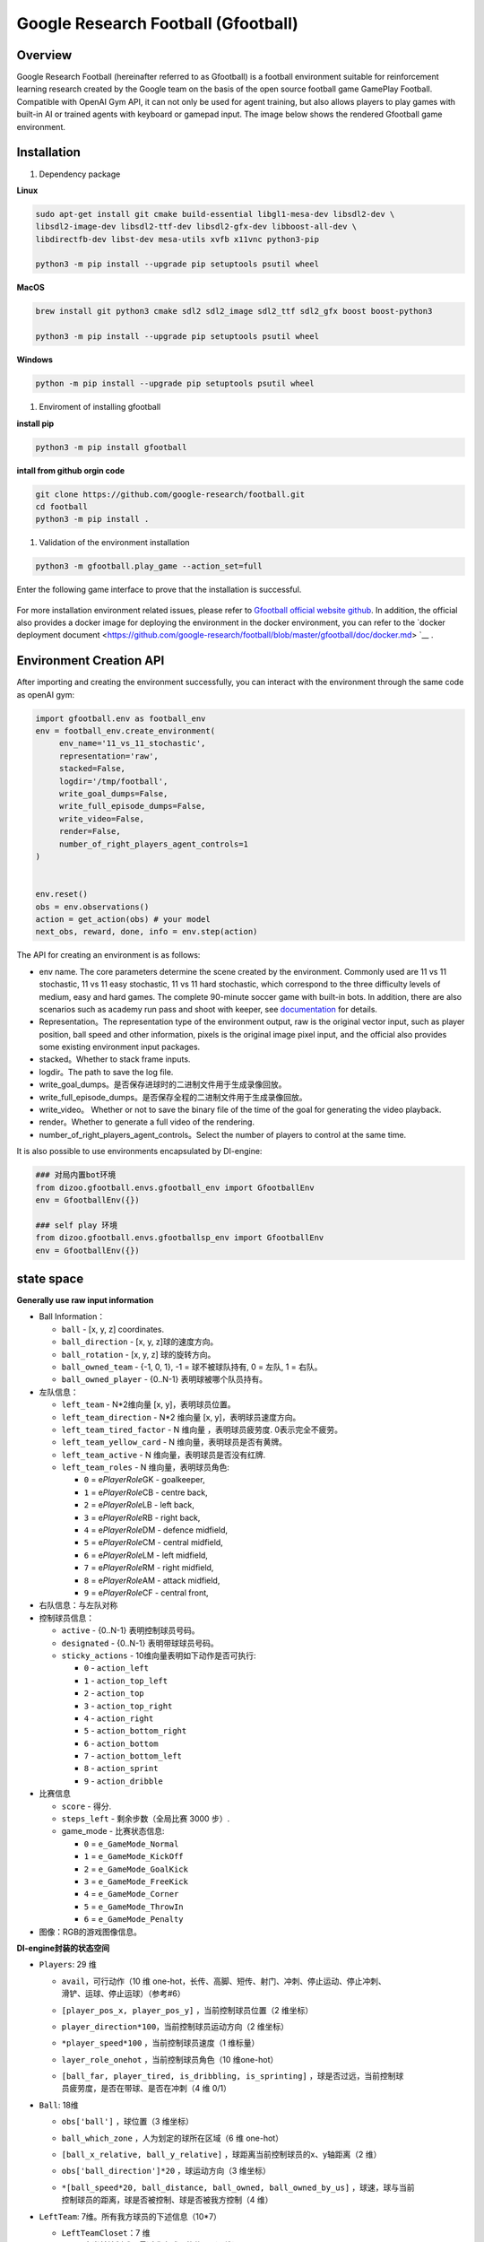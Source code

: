 Google Research Football (Gfootball)
====================================


Overview
----------

Google Research Football (hereinafter referred to as Gfootball) is a football environment suitable for reinforcement learning research created by the Google team on the basis of the open source football game GamePlay Football.
Compatible with OpenAI Gym API, it can not only be used for agent training, but also allows players to play games with built-in AI or trained agents with keyboard or gamepad input. The image below shows the rendered Gfootball game environment.

.. figure:: images/gfootballenv.png
   :alt: 
   :align: center

Installation
-------------

1. Dependency package

**Linux**

.. code:: shell

   sudo apt-get install git cmake build-essential libgl1-mesa-dev libsdl2-dev \
   libsdl2-image-dev libsdl2-ttf-dev libsdl2-gfx-dev libboost-all-dev \
   libdirectfb-dev libst-dev mesa-utils xvfb x11vnc python3-pip
   
   python3 -m pip install --upgrade pip setuptools psutil wheel

**MacOS**

.. code:: shell

   brew install git python3 cmake sdl2 sdl2_image sdl2_ttf sdl2_gfx boost boost-python3
   
   python3 -m pip install --upgrade pip setuptools psutil wheel

**Windows**

.. code:: shell

   python -m pip install --upgrade pip setuptools psutil wheel

1. Enviroment of installing gfootball

**install pip**

.. code:: shell

   python3 -m pip install gfootball

**intall from github orgin code**

.. code:: shell

   git clone https://github.com/google-research/football.git
   cd football
   python3 -m pip install .

1. Validation of the environment installation

.. code:: shell

   python3 -m gfootball.play_game --action_set=full

Enter the following game interface to prove that the installation is successful.


.. figure:: images/verify_gfootball.png
   :alt: 
   :align: center
   :scale: 60%


For more installation environment related issues, please refer to \ `Gfootball official website github <https://github.com/google-research/football>`__\ . In addition, the official also provides a docker image for deploying the environment in the docker environment, you can refer to the `docker deployment document <https://github.com/google-research/football/blob/master/gfootball/doc/docker.md> `__ .


Environment Creation API
-----------------------------

After importing and creating the environment successfully, you can interact with the environment through the same code as openAI gym:


.. code:: python

   import gfootball.env as football_env
   env = football_env.create_environment(
   	env_name='11_vs_11_stochastic',
       	representation='raw',
       	stacked=False,
       	logdir='/tmp/football',
       	write_goal_dumps=False,
       	write_full_episode_dumps=False,
       	write_video=False,
       	render=False,
        number_of_right_players_agent_controls=1
   )


   env.reset()
   obs = env.observations()
   action = get_action(obs) # your model
   next_obs, reward, done, info = env.step(action)

The API for creating an environment is as follows:

- env name. The core parameters determine the scene created by the environment. Commonly used are 11 vs 11 stochastic, 11 vs 11 easy stochastic, 11 vs 11 hard stochastic, which correspond to the three difficulty levels of medium, easy and hard games. The complete 90-minute soccer game with built-in bots. In addition, there are also scenarios such as academy run pass and shoot with keeper, see `documentation <https://github.com/google-research/football/blob/master/gfootball/doc/scenarios.md>`_ for details.

-  Representation。The representation type of the environment output, raw is the original vector input, such as player position, ball speed and other information, pixels is the original image pixel input, and the official also provides some existing environment input packages.

-  stacked。Whether to stack frame inputs.

-  logdir。The path to save the log file.

-  write_goal_dumps。是否保存进球时的二进制文件用于生成录像回放。

-  write_full_episode_dumps。是否保存全程的二进制文件用于生成录像回放。

-  write_video。 Whether or not to save the binary file of the time of the goal for generating the video playback.

-  render。Whether to generate a full video of the rendering.

-  number_of_right_players_agent_controls。Select the number of players to control at the same time.

It is also possible to use environments encapsulated by DI-engine:

.. code:: python

   ### 对局内置bot环境
   from dizoo.gfootball.envs.gfootball_env import GfootballEnv
   env = GfootballEnv({})

   ### self play 环境
   from dizoo.gfootball.envs.gfootballsp_env import GfootballEnv
   env = GfootballEnv({})


state space
-------------

**Generally use raw input information**

-  Ball Information：

   -  ``ball`` - [x, y, z] coordinates.

   -  ``ball_direction`` - [x, y, z]球的速度方向。

   -  ``ball_rotation`` - [x, y, z] 球的旋转方向。

   -  ``ball_owned_team`` - {-1, 0, 1}, -1 = 球不被球队持有, 0 = 左队, 1
      = 右队。

   -  ``ball_owned_player`` - {0..N-1} 表明球被哪个队员持有。

-  左队信息：

   -  ``left_team`` - N*2维向量 [x, y]，表明球员位置。

   -  ``left_team_direction`` - N*2 维向量 [x, y]，表明球员速度方向。

   -  ``left_team_tired_factor`` - N 维向量 ，表明球员疲劳度.
      0表示完全不疲劳。

   -  ``left_team_yellow_card`` - N 维向量，表明球员是否有黄牌。

   -  ``left_team_active`` - N 维向量，表明球员是否没有红牌.

   -  ``left_team_roles`` - N 维向量，表明球员角色:

      -  ``0`` = e\ *PlayerRole*\ GK - goalkeeper,

      -  ``1`` = e\ *PlayerRole*\ CB - centre back,

      -  ``2`` = e\ *PlayerRole*\ LB - left back,

      -  ``3`` = e\ *PlayerRole*\ RB - right back,

      -  ``4`` = e\ *PlayerRole*\ DM - defence midfield,

      -  ``5`` = e\ *PlayerRole*\ CM - central midfield,

      -  ``6`` = e\ *PlayerRole*\ LM - left midfield,

      -  ``7`` = e\ *PlayerRole*\ RM - right midfield,

      -  ``8`` = e\ *PlayerRole*\ AM - attack midfield,

      -  ``9`` = e\ *PlayerRole*\ CF - central front,

-  右队信息：与左队对称

-  控制球员信息：

   -  ``active`` - {0..N-1} 表明控制球员号码。

   -  ``designated`` - {0..N-1} 表明带球球员号码。

   -  ``sticky_actions`` - 10维向量表明如下动作是否可执行:

      -  ``0`` - ``action_left``

      -  ``1`` - ``action_top_left``

      -  ``2`` - ``action_top``

      -  ``3`` - ``action_top_right``

      -  ``4`` - ``action_right``

      -  ``5`` - ``action_bottom_right``

      -  ``6`` - ``action_bottom``

      -  ``7`` - ``action_bottom_left``

      -  ``8`` - ``action_sprint``

      -  ``9`` - ``action_dribble``

-  比赛信息

   -  ``score`` - 得分.

   -  ``steps_left`` - 剩余步数（全局比赛 3000 步）.

   -  game_mode - 比赛状态信息:

      -  ``0`` = ``e_GameMode_Normal``

      -  ``1`` = ``e_GameMode_KickOff``

      -  ``2`` = ``e_GameMode_GoalKick``

      -  ``3`` = ``e_GameMode_FreeKick``

      -  ``4`` = ``e_GameMode_Corner``

      -  ``5`` = ``e_GameMode_ThrowIn``

      -  ``6`` = ``e_GameMode_Penalty``

-  图像：RGB的游戏图像信息。

**DI-engine封装的状态空间**

-  ``Players``: 29 维

   -  | ``avail``\ ，可行动作（10 维 one-hot，长传、高脚、短传、射门、冲刺、停止运动、停止冲刺、
      | 滑铲、运球、停止运球）（参考#6）

   -  ``[player_pos_x, player_pos_y]`` ，当前控制球员位置（2 维坐标）

   -  ``player_direction*100``\ ，当前控制球员运动方向（2 维坐标）

   -  ``*player_speed*100`` ，当前控制球员速度（1 维标量）

   -  ``layer_role_onehot`` ，当前控制球员角色（10 维one-hot）

   -  | ``[ball_far, player_tired, is_dribbling, is_sprinting]``
        ，球是否过远，当前控制球
      | 员疲劳度，是否在带球、是否在冲刺（4 维 0/1）

-  ``Ball``: 18维

   -  ``obs['ball']`` ，球位置（3 维坐标）

   -  ``ball_which_zone`` ，人为划定的球所在区域（6 维 one-hot）

   -  ``[ball_x_relative, ball_y_relative]``
      ，球距离当前控制球员的x、y轴距离（2 维）

   -  ``obs['ball_direction']*20`` ，球运动方向（3 维坐标）

   -  | ``*[ball_speed*20, ball_distance, ball_owned, ball_owned_by_us]``
        ，球速，球与当前
      | 控制球员的距离，球是否被控制、球是否被我方控制（4 维）

-  ``LeftTeam``: 7维。所有我方球员的下述信息（10*7）

   -  ``LeftTeamCloset``\ ：7 维

      -  离当前控制球员最近我方球员的位置（2 维）

      -  离当前控制球员最近我方球员的速度向量（2 维）

      -  当前控制球员最近我方球员的速度（1 维）

      -  当前控制球员最近我方球员的距离（1 维）

      -  离当前控制球员最近我方球员的疲劳度（1 维）

-  ``RightTeam``\ ：7 维。所有对方球员的下述信息（11*7）

   -  ``RightTeamCloset``\ ：7 维

      -  离当前控制球员最近对方球员的位置（2 维）

      -  离当前控制球员最近对方球员的速度向量（2 维）

      -  离当前控制球员最近对方球员的速度（1 维）

      -  离当前控制球员最近对方球员的距离（1 维）

      -  Fatigue of the opposing player closest to the player currently in control (1D)

Action space
----------------

Gfootball's action space is a 19-dimensional discrete action:

-  stateless actions

   -  ``action_idle`` = 0, an empty action.

-  Move actions (both sticky actions)

   -  ``action_left`` = 1, left.

   -  ``action_top_left`` = 2, top right.

   -  ``action_top`` = 3, up.

   -  ``action_top_right`` = 4, top right.

   -  ``action_right`` = 5, right.

   -  ``action_bottom_right`` = 6, bottom right.

   -  ``action_bottom`` = 7, down.

   -  ``action_bottom_left`` = 8, bottom left.

-  Pass/shoot action

   -  ``action_long_pass`` = 9, long pass.

   -  ``action_high_pass`` = 10, high pass.

   -  ``action_short_pass`` = 11, short pass.

   -  ``action_shot`` = 12, shot.

-  other

   -  ``action_sprint`` = 13, sprint.

   -  ``action_release_direction`` = 14, releases sticky actions (like moving).

   -  ``action_release_sprint`` = 15, stop sprinting.

   -  ``action_sliding`` = 16, sliding tackle (only available without the ball).

   -  ``action_dribble`` = 17, dribble.

   -  ``action_release_dribble`` = 18, stop dribble.

DI-zoo runnable code example
----------------------------------
See \`DI-zoo for the complete training entry
gfootball <https://github.com/opendilab/DI-engine/tree/main/dizoo/gfootball/entry>`__\ . The configuration file for self-play training with ppo-lstm is as follows.


.. code:: python

   from easydict import EasyDict
   from ding.config import parallel_transform
   from copy import deepcopy
   from ding.entry import parallel_pipeline

   gfootball_ppo_config = dict(
       env=dict(
           collector_env_num=1,
           collector_episode_num=1,
           evaluator_env_num=1,
           evaluator_episode_num=1,
           stop_value=5,
           save_replay=False,
           render=False,
       ),

       policy=dict(
           cuda=False,
           model=dict(type='conv1d', import_names=['dizoo.gfootball.model.conv1d.conv1d']),
           nstep=1,
           discount_factor=0.995,
           learn=dict(
               batch_size=32,
               learning_rate=0.001,
               learner=dict(
                   learner_num=1,
                   send_policy_freq=1,
               ),
           ),
           collect=dict(
               n_sample=20,
               env_num=1,
               collector=dict(
                   collector_num=1,
                   update_policy_second=3,
               ),
           ),

           eval=dict(evaluator=dict(eval_freq=50), env_num=1),
           other=dict(
               eps=dict(
                   type='exp',
                   start=0.95,
                   end=0.1,
                   decay=100000,
               ),
               replay_buffer=dict(
                   replay_buffer_size=100000,
                   enable_track_used_data=True,
               ),
               commander=dict(
                   collector_task_space=2,
                   learner_task_space=1,
                   eval_interval=5,
                   league=dict(),
               ),
           ),
       )
   )
   gfootball_ppo_config = EasyDict(gfootball_ppo_config)
   main_config = gfootball_ppo_config
   

   gfootball_ppo_create_config = dict(
       env=dict(
           import_names=['dizoo.gfootball.envs.gfootballsp_env'],
           type='gfootball_sp',
       ),
       env_manager=dict(type='base'),
       policy=dict(type='ppo_lstm_command', import_names=['dizoo.gfootball.policy.ppo_lstm']),
       learner=dict(type='base', import_names=['ding.worker.learner.base_learner']),
       collector=dict(
           type='marine',
           import_names=['ding.worker.collector.marine_parallel_collector'],
       ),
       commander=dict(
           type='one_vs_one',
           import_names=['ding.worker.coordinator.one_vs_one_parallel_commander'],
       ),
       comm_learner=dict(
           type='flask_fs',
           import_names=['ding.worker.learner.comm.flask_fs_learner'],
       ),
       comm_collector=dict(
           type='flask_fs',
           import_names=['ding.worker.collector.comm.flask_fs_collector'],
       ),
   )
   gfootball_ppo_create_config = EasyDict(gfootball_ppo_create_config)
   create_config = gfootball_ppo_create_config
   
   gfootball_ppo_system_config = dict(
       path_data='./data',
       path_policy='./policy',
       communication_mode='auto',
       learner_multi_gpu=False,
       learner_gpu_num=1,
       coordinator=dict()
   )
   gfootball_ppo_system_config = EasyDict(gfootball_ppo_system_config)
   system_config = gfootball_ppo_system_config
   

   if __name__ == '__main__':
       config = tuple([deepcopy(main_config), deepcopy(create_config), deepcopy(system_config)])
       parallel_pipeline(config, seed=0)

Training Example
--------------------

In the state space of DI-engine, after reward design and action space constraints, the winning rate curve of built-in hard AI in self play training is shown in the following figure:

.. image:: images/gfootball_train.png
   :align: center
   :scale: 80%

